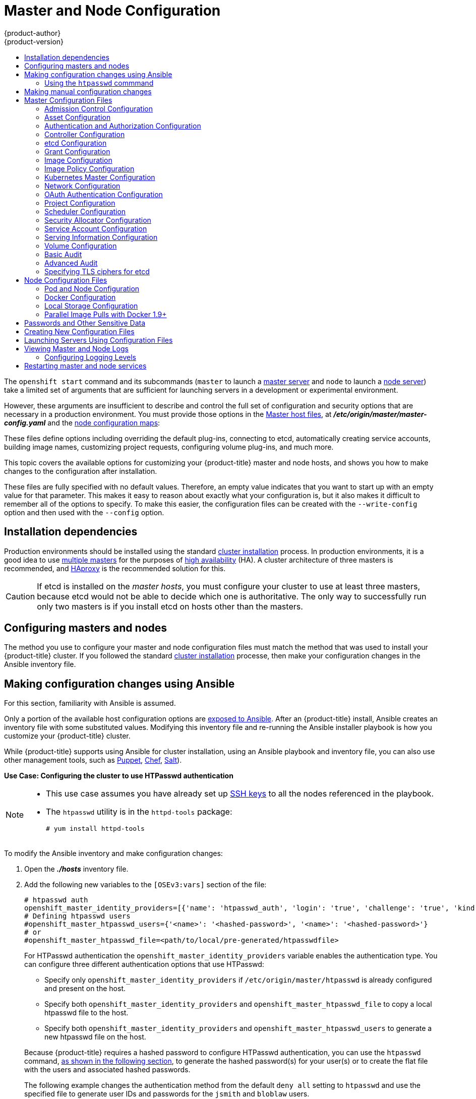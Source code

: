 [[install-config-master-node-configuration]]
= Master and Node Configuration
{product-author}
{product-version}
:data-uri:
:icons:
:experimental:
:toc: macro
:toc-title:

toc::[]

The `openshift start` command and its subcommands (`master` to launch a
xref:../architecture/infrastructure_components/kubernetes_infrastructure.adoc#master[master
server] and `node` to launch a
xref:../architecture/infrastructure_components/kubernetes_infrastructure.adoc#node[node
server]) take a limited set of arguments that are sufficient for launching
servers in a development or experimental environment.

However, these arguments are insufficient to describe and control the full set
of configuration and security options that are necessary in a production
environment. You must provide those options in the xref:../architecture/infrastructure_components/kubernetes_infrastructure.adoc#master[Master
host files], at *_/etc/origin/master/master-config.yaml_*
and the xref:../admin_guide/manage_nodes.adoc#modifying-nodes[node configuration maps]:

These files define options including overriding the default plug-ins, connecting
to etcd, automatically creating service accounts, building image names,
customizing project requests, configuring volume plug-ins, and much more.

This topic covers the available options for customizing your {product-title}
master and node hosts, and shows you how to make changes to the configuration
after installation.

These files are fully specified with no default values. Therefore, an empty
value indicates that you want to start up with an empty value for that
parameter. This makes it easy to reason about exactly what your configuration
is, but it also makes it difficult to remember all of the options to specify. To
make this easier, the configuration files can be created with the
`--write-config` option and then used with the `--config` option.

[[master-node-config-prereq]]
== Installation dependencies

Production environments should be installed using the standard xref:../install/index.adoc#install-planning[cluster installation]
process. In production environments, it is a good idea to use
xref:../install/example_inventories.adoc#multiple-masters[multiple masters] for the purposes of
xref:../admin_guide/high_availability.adoc#admin-guide-high-availability[high availability] (HA).
A cluster architecture of three masters is recommended, and
xref:../architecture/infrastructure_components/kubernetes_infrastructure.adoc#master[HAproxy] is the recommended solution for this.

[CAUTION]
====
If etcd is installed on the _master hosts_, you must configure your cluster to
use at least three masters, because etcd would not be able to decide which one
is authoritative. The only way to successfully run only two masters is if you
install etcd on hosts other than the masters.
====

[[master-node-config-masters-nodes]]
== Configuring masters and nodes

The method you use to configure your master and node configuration files must
match the method that was used to install your {product-title} cluster. If you
followed the standard xref:../install/index.adoc#install-planning[cluster
installation] processe, then make your configuration changes in the Ansible
inventory file.

ifdef::openshift-origin[]
If you followed the
link:https://docs.okd.io/latest/getting_started/administrators.html[Manual installation] method, then make your changes
xref:../install_config/master_node_configuration.adoc#master-node-config-manual[manually
in the configuration files] themselves.

[NOTE]
====
To modify a node in your cluster, update the xref:../admin_guide/manage_nodes.adoc#modifying-nodes[node configuration maps] as needed.
Do not manually edit the `node-config.yaml` file.
====

endif::openshift-origin[]


[[master-node-config-ansible]]
== Making configuration changes using Ansible

For this section, familiarity with Ansible is assumed.

Only a portion of the available host configuration options are
https://github.com/openshift/openshift-ansible/blob/master/inventory/hosts.example[exposed to Ansible].
After an {product-title} install, Ansible creates an
inventory file with some substituted values. Modifying this inventory file and re-running the Ansible installer playbook is how you customize your {product-title} cluster.

While {product-title} supports using Ansible for cluster installation, using an Ansible playbook and inventory file, you can also use other management tools, such as
https://puppet.com/[Puppet], https://www.chef.io/[Chef],
http://saltstack.com/[Salt]).

[[config-htpasswd]]
*Use Case: Configuring the cluster to use HTPasswd authentication*

[NOTE]
====
* This use case assumes you have already set up
xref:../install/host_preparation.adoc#ensuring-host-access[SSH keys] to all the nodes referenced in the playbook.

* The `htpasswd` utility is in the `httpd-tools` package:
+
----
# yum install httpd-tools
----
====

To modify the Ansible inventory and make configuration changes:

. Open the *_./hosts_* inventory file.

. Add the following new variables to the `[OSEv3:vars]` section of the file:
+
----
# htpasswd auth
openshift_master_identity_providers=[{'name': 'htpasswd_auth', 'login': 'true', 'challenge': 'true', 'kind': 'HTPasswdPasswordIdentityProvider'}]
# Defining htpasswd users
#openshift_master_htpasswd_users={'<name>': '<hashed-password>', '<name>': '<hashed-password>'}
# or
#openshift_master_htpasswd_file=<path/to/local/pre-generated/htpasswdfile>
----
+
--
For HTPasswd authentication the `openshift_master_identity_providers` variable
enables the authentication type.
You can configure three different authentication options that use HTPasswd:

* Specify only `openshift_master_identity_providers` if `/etc/origin/master/htpasswd` is already configured and present on the host.
* Specify both `openshift_master_identity_providers` and `openshift_master_htpasswd_file` to copy a local htpasswd file to the host.
* Specify both `openshift_master_identity_providers` and `openshift_master_htpasswd_users` to generate a new htpasswd file on the host.
--
+
Because {product-title} requires a hashed password to configure HTPasswd authentication, you can use the `htpasswd` command, xref:htpasswd[as shown in the following section], to generate the hashed password(s) for your user(s) or to create the flat file with the users and associated hashed passwords.
+
The following example changes the authentication method from the default `deny all` setting to `htpasswd` and use the specified file to generate user IDs and passwords for the `jsmith` and `bloblaw` users.
+
----
# htpasswd auth
openshift_master_identity_providers=[{'name': 'htpasswd_auth', 'login': 'true', 'challenge': 'true', 'kind': 'HTPasswdPasswordIdentityProvider'}]
# Defining htpasswd users
openshift_master_htpasswd_users={'jsmith': '$apr1$wIwXkFLI$bAygtKGmPOqaJftB', 'bloblaw': '7IRJ$2ODmeLoxf4I6sUEKfiA$2aDJqLJe'}
# or
#openshift_master_htpasswd_file=<path/to/local/pre-generated/htpasswdfile>
----

. Re-run the ansible playbook for these modifications to take effect:
+
----
$ ansible-playbook -b -i ./hosts ~/src/openshift-ansible/playbooks/deploy_cluster.yml
----
+
The playbook updates the configuration, and restarts the {product-title} master service to apply the changes.

You have now modified the master and node configuration files using Ansible, but this is just a simple use case. From here you can see which
xref:../install_config/master_node_configuration.adoc#master-configuration-files[master] and
xref:../install_config/master_node_configuration.adoc#node-configuration-files[node configuration] options are
https://github.com/openshift/openshift-ansible/blob/master/inventory/hosts.example[exposed to Ansible] and customize your own Ansible inventory.

[[htpasswd]]
=== Using the `htpasswd` commmand

To configure the {product-title} cluster to use HTPasswd authentication, you need at least one user with a hashed password to include in the xref:config-htpasswd[inventory file].

You can:

* xref:htpasswd-user[Generate the username and password] to add directly to the *_./hosts_* inventory file.
* xref:htpasswd-file[Create a flat file] to pass the credentials to the *_./hosts_* inventory file.


[[htpasswd-user]]
To create a user and hashed password:

. Run the following command to add the specified user:
+
----
$ htpasswd -n <user_name>
----
+
[NOTE]
====
You can include the `-b` option to supply the password on the command line:

----
$ htpasswd -nb <user_name> <password>
----
====

. Enter and confirm a clear-text password for the user.
+
For example:
+
----
$ htpasswd -n myuser
New password:
Re-type new password:
myuser:$apr1$vdW.cI3j$WSKIOzUPs6Q
----
+
The command generates a hashed version of the password.

You can then use the hashed password when configuring xref:config-htpasswd[HTPasswd authentication]. The hashed password is the string after the `:`. In the above example,you would enter:

----
openshift_master_htpasswd_users={'myuser': '$apr1$wIwXkFLI$bAygtISk2eKGmqaJftB'}
----

[[htpasswd-file]]
To create a flat file with a user name and hashed password:

. Execute the following command:
+
----
$ htpasswd -c </path/to/users.htpasswd> <user_name>
----
+
[NOTE]
====
You can include the `-b` option to supply the password on the command line:

----
$ htpasswd -c -b <user_name> <password>
----
====

. Enter and confirm a clear-text password for the user.
+
For example:
+
----
htpasswd -c users.htpasswd user1
New password:
Re-type new password:
Adding password for user user1
----
+
The command generates a file that includes the user name and a hashed version of the user's password.

You can then use the password file when configuring xref:config-htpasswd[HTPasswd authentication].

[NOTE]
====
For more information on the `htpasswd` command, see xref:../install_config/configuring_authentication.adoc#HTPasswdPasswordIdentityProvider[HTPasswd Identity Provider].
====

[[master-node-config-manual]]
== Making manual configuration changes

*Use Case: Configure the cluster to use HTPasswd authentication*

To manually modify a configuration file:

. Open the configuration file you want to modify, which in this case is the *_/etc/origin/master/master-config.yaml_* file:
+
. Add the following new variables to the `*identityProviders*` stanza of the file:
+
----
oauthConfig:
  ...
  identityProviders:
  - name: my_htpasswd_provider
    challenge: true
    login: true
    mappingMethod: claim
    provider:
      apiVersion: v1
      kind: HTPasswdPasswordIdentityProvider
      file: /path/to/users.htpasswd
----
. Save your changes and close the file.
. Restart the master for the changes to take effect:
+
----
# master-restart api
# master-restart controllers
----

You have now manually modified the master and node configuration files,
but this is just a simple use case.
From here you can see all the
xref:../install_config/master_node_configuration.adoc#master-configuration-files[master] and
xref:../install_config/master_node_configuration.adoc#node-configuration-files[node configuration] options, and further customize your own cluster by making further modifications.

[NOTE]
====
To modify a node in your cluster, update the xref:../admin_guide/manage_nodes.adoc#modifying-nodes[node configuration maps] as needed.
Do not manually edit the `node-config.yaml` file.
====

[[master-configuration-files]]
== Master Configuration Files
This section reviews parameters mentioned in the *_master-config.yaml_* file.

You can xref:creating-new-configuration-files[create a new master configuration
file] to see the valid options for your installed version of {product-title}.

[IMPORTANT]
====
Whenever you modify the *_master-config.yaml_* file, you must restart the master
for the changes to take effect. See xref:master-node-config-restart-services[Restarting {product-title} services].
====

[[master-config-admission-control-config]]
=== Admission Control Configuration

.Admission Control Configuration Parameters
[cols="3a,6a",options="header"]
|===

| Parameter Name | Description

|`*AdmissionConfig*`
|Contains the xref:../architecture/additional_concepts/admission_controllers.adoc#architecture-additional-concepts-admission-controllers[admission control plug-in] configuration. {product-title} has a configurable list of admission controller plug-ins that are triggered whenever API objects are created or modified. This option allows you to override the default list of plug-ins; for example, disabling some plug-ins, adding others, changing the ordering, and specifying configuration. Both the list of plug-ins and their configuration can be controlled from Ansible.

|`*APIServerArguments*`
|Key-value pairs that will be passed directly to the Kube API server that match
the API servers' command line arguments. These are not migrated, but if you
reference a value that does not exist the server will not start. These values
may override other settings in `*KubernetesMasterConfig*`, which may cause
invalid configurations. Use `APIServerArguments` with the `event-ttl` value to store events in etcd. The default is `2h`, but it can be set to less to prevent memory growth:

----
apiServerArguments:
  event-ttl:
  - "15m"
----

|`*ControllerArguments*`
|Key-value pairs that will be passed directly to the Kube controller manager
that match the controller manager's command line arguments. These are not
migrated, but if you reference a value that does not exist the server will not
start. These values may override other settings in `*KubernetesMasterConfig*`,
which may cause invalid configurations.

|`*DefaultAdmissionConfig*`
|Used to enable or disable various admission plug-ins. When this type is present
as the *configuration* object under `*pluginConfig*` and if the admission
plug-in supports it, this will cause an *off by default* admission plug-in to be
enabled.

|`*PluginConfig*`
|Allows specifying a configuration file per admission control plug-in.

|`*PluginOrderOverride*`
|A list of admission control plug-in names that will be installed on the master.
Order is significant. If empty, a default list of plug-ins is used.

|`*SchedulerArguments*`
|Key-value pairs that will be passed directly to the Kube scheduler that match
the scheduler's command line arguments. These are not migrated, but if you
reference a value that does not exist the server will not start. These values
may override other settings in `*KubernetesMasterConfig*`, which may cause
invalid configurations.

|===


[[master-config-asset-config]]
=== Asset Configuration

.Asset Configuration Parameters
[cols="3a,6a",options="header"]
|===

| Parameter Name | Description

|`*AssetConfig*`
|If present, then the asset server starts based on the defined parameters. For example:
----
assetConfig:
  logoutURL: ""
  masterPublicURL: https://master.ose32.example.com:8443
  publicURL: https://master.ose32.example.com:8443/console/
  servingInfo:
    bindAddress: 0.0.0.0:8443
    bindNetwork: tcp4
    certFile: master.server.crt
    clientCA: ""
    keyFile: master.server.key
    maxRequestsInFlight: 0
    requestTimeoutSeconds: 0
----

|`*corsAllowedOrigins*`
|To access the API server from a web application using a different host name, you
must whitelist that host name by specifying `corsAllowedOrigins` in the
configuration field or by specifying the `--cors-allowed-origins` option on
`openshift start`. No pinning or escaping is done to the value. See
xref:../architecture/infrastructure_components/web_console.adoc#corsAllowedOrigins[Web
Console] for example usage.

|`*DisabledFeatures*`
|A list of features that should not be started. You will likely want to set this
as *null*. It is very unlikely that anyone will want to manually disable
features and that is not encouraged.

|`*Extensions*`
|Files to serve from the asset server file system under a subcontext.

|`*ExtensionDevelopment*`
|When  set to *true*, tells the asset server to reload extension scripts and
stylesheets for every request rather than only at startup. It lets you develop
extensions without having to restart the server for every change.

|`*ExtensionProperties*`
|Key- (string) and value- (string) pairs that will be injected into the console under
the global variable `*OPENSHIFT_EXTENSION_PROPERTIES*`.

|`*ExtensionScripts*`
|File paths on the asset server files to load as scripts when the web console loads.

|`*ExtensionStylesheets*`
|File paths on the asset server files to load as style sheets when the web console loads.

|`*LoggingPublicURL*`
|The public endpoint for logging (optional).

|`*LogoutURL*`
|An optional, absolute URL to redirect web browsers to after logging out of the
web console. If not specified, the built-in logout page is shown.

|`*MasterPublicURL*`
|How the web console can access the {product-title} server.

|`*MetricsPublicURL*`
|The public endpoint for metrics (optional).

|`*PublicURL*`
|URL of the asset server.

|===

[[master-config-authentication-authorization-config]]
=== Authentication and Authorization Configuration

.Authentication and Authorization Parameters
[cols="3a,6a",options="header"]
|===

| Parameter Name | Description

|`*authConfig*`
|Holds authentication and authorization configuration options.

|`*AuthenticationCacheSize*`
|Indicates how many authentication results should be cached. If 0, the default
cache size is used.

|`*AuthorizationCacheTTL*`
|Indicates how long an authorization result should be cached. It takes a valid
time duration string (e.g. "5m"). If empty, you get the default timeout. If zero
(e.g. "0m"), caching is disabled.

|===

[[master-config-controller-config]]
=== Controller Configuration

.Controller Configuration Parameters
[cols="3a,6a",options="header"]
|===

| Parameter Name | Description

|`*Controllers*`
|List of the controllers that should be started. If set to *none*, no
controllers will start automatically. The default value is * which will start
all controllers. When using *, you may exclude controllers by prepending a `-`
in front of their name. No other values are recognized at this time.

|`*ControllerLeaseTTL*`
|Enables controller election, instructing the master to attempt to acquire a
lease before controllers start and renewing it within a number of seconds
defined by this value. Setting this value non-negative forces
`*pauseControllers=true*`. This value defaults off (0, or omitted) and controller
election can be disabled with -1.

|`*PauseControllers*`
|Instructs the master to not automatically start controllers, but instead to
wait until a notification to the server is received before launching them.

|===


[[master-config-etcd]]
=== etcd Configuration

.etcd Configuration Parameters
[cols="3a,6a",options="header"]
|===

| Parameter Name | Description

|`*Address*`
|The advertised host:port for client connections to etcd.

|`*etcdClientInfo*`
|Contains information about how to connect to etcd. Specifies if etcd is run as embedded or non-embedded, and the hosts. The rest of the configuration is handled by the Ansible inventory. For example:
----
etcdClientInfo:
  ca: ca.crt
  certFile: master.etcd-client.crt
  keyFile: master.etcd-client.key
  urls:
  - https://m1.aos.example.com:4001
----

|`*etcdConfig*`
|If present, then etcd starts based on the defined parameters. For example:
----
etcdConfig:
  address: master.ose32.example.com:4001
  peerAddress: master.ose32.example.com:7001
  peerServingInfo:
    bindAddress: 0.0.0.0:7001
    certFile: etcd.server.crt
    clientCA: ca.crt
    keyFile: etcd.server.key
  servingInfo:
    bindAddress: 0.0.0.0:4001
    certFile: etcd.server.crt
    clientCA: ca.crt
    keyFile: etcd.server.key
  storageDirectory: /var/lib/origin/openshift.local.etcd
----

|`*etcdStorageConfig*`
|Contains information about how API resources are stored in etcd. These values
are only relevant when etcd is the backing store for the cluster.

|`*KubernetesStoragePrefix*`
|The path within etcd that the Kubernetes resources will be rooted under. This
value, if changed, will mean existing objects in *_etcd_* will no longer be
located. The default value is *kubernetes.io*.

|`*KubernetesStorageVersion*`
|The API version that Kubernetes resources in *_etcd_* should be serialized to.
This value should *not* be advanced until all clients in the cluster that read
from etcd have code that allows them to read the new version.

|`*OpenShiftStoragePrefix*`
|The path within etcd that the {product-title} resources will be rooted under.
This value, if changed, will mean existing objects in etcd will no longer be
located. The default value is *openshift.io*.

|`*OpenShiftStorageVersion*`
|API version that OS resources in *_etcd_* should be serialized to. This value
should *not* be advanced until all clients in the cluster that read from
*_etcd_* have code that allows them to read the new version.

|`*PeerAddress*`
|The advertised host:port for peer connections to *_etcd_*.

|`*PeerServingInfo*`
|Describes how to start serving the *_etcd_* peer.

|`*ServingInfo*`
|Describes how to start serving. For example:
----
servingInfo:
  bindAddress: 0.0.0.0:8443
  bindNetwork: tcp4
  certFile: master.server.crt
  clientCA: ca.crt
  keyFile: master.server.key
  maxRequestsInFlight: 500
  requestTimeoutSeconds: 3600
----

|`*StorageDir*`
|The path to the *_etcd_* storage directory.

|===


[[master-node-config-grant-config]]
=== Grant Configuration

.Grant Configuration Parameters
[cols="3a,6a",options="header"]
|===

| Parameter Name | Description

|`*GrantConfig*`
|Describes how to handle grants.

|`*GrantHandlerAuto*`
|Auto-approves client authorization grant requests.

|`*GrantHandlerDeny*`
|Auto-denies client authorization grant requests.

|`*GrantHandlerPrompt*`
|Prompts the user to approve new client authorization grant requests.

|`*Method*`
a|Determines the default strategy to use when an OAuth client requests a
grant.This method will be used only if the specific OAuth client does not
provide a strategy of their own. Valid grant handling methods are:

- auto: always approves grant requests, useful for trusted clients
- prompt: prompts the end user for approval of grant requests, useful for third-party clients
- deny: always denies grant requests, useful for black-listed clients

|===

[[master-config-image-config]]
=== Image Configuration

.Image Configuration Parameters
[cols="3a,6a",options="header"]
|===

| Parameter Name | Description

|`*Format*`
|The format of the name to be built for the system component.

|`*Latest*`
|Determines if the latest tag will be pulled from the registry.

|===

[[master-config-image-policy-config]]
=== Image Policy Configuration

.Image Policy Configuration Parameters
[cols="3a,6a",options="header"]
|===

| Parameter Name | Description

|`*DisableScheduledImport*`
|Allows scheduled background import of images to be disabled.

|`*MaxImagesBulkImportedPerRepository*`
|Controls the number of images that are imported when a user does a bulk import
of a Docker repository. This number defaults to 5 to prevent users from
importing large numbers of images accidentally. Set *-1* for no limit.

|`*MaxScheduledImageImportsPerMinute*`
|The maximum number of scheduled image streams that will be imported in the
background per minute. The default value is 60.

|`*ScheduledImageImportMinimumIntervalSeconds*`
|The minimum number of seconds that can elapse between when image streams
scheduled for background import are checked against the upstream repository. The
default value is 15 minutes.

|`*AllowedRegistriesForImport*`
|Limits the docker registries that normal users may import
images from. Set this list to the registries that you trust to contain valid Docker
images and that you want applications to be able to import from. Users with
permission to create Images or ImageStreamMappings via the API are not affected by
this policy - typically only administrators or system integrations will have those
permissions.

|`*AdditionalTrustedCA*`
|Specified a filepath to a PEM-encoded file listing additional certificate authorities
that should be trusted during imagestream import.  This file needs to be accessible
to the API server process.  Depending how your cluster is installed, this may require
mounting the file into the API server pod.

|`*InternalRegistryHostname*`
|Sets the hostname for the default internal image
registry. The value must be in `*hostname[:port]*` format.
For backward compatibility, users can still use `*OPENSHIFT_DEFAULT_REGISTRY*`
environment variable but this setting overrides the environment variable.  When
this is set, the internal registry must have its hostname set as well.
See xref:../install_config/registry/extended_registry_configuration.adoc#setting-the-registry-hostname[setting the registry hostname] for more details.

|`*ExternalRegistryHostname*`
|ExternalRegistryHostname sets the hostname for the default external image
registry. The external hostname should be set only when the image registry
is exposed externally. The value is used in `*publicDockerImageRepository*`
field in ImageStreams. The value must be in `*hostname[:port]*` format.

|===

[[master-node-config-kubernetes-master-config]]
=== Kubernetes Master Configuration

.Kubernetes Master Configuration Parameters
[cols="3a,6a",options="header"]
|===

| Parameter Name | Description

|`*APILevels*`
|A list of API levels that should be enabled on startup, v1 as examples.

|`*DisabledAPIGroupVersions*`
|A map of groups to the versions (or `*`) that should be disabled.

|`*KubeletClientInfo*`
|Contains information about how to connect to kubelets.

|`*KubernetesMasterConfig*`
|Contains information about how to connect to kubelet's KubernetesMasterConfig. If present, then start the kubernetes master with this process.

|`*MasterCount*`
|The number of expected masters that should be running. This value defaults to 1
and may be set to a positive integer, or if set to -1, indicates this is part of
a cluster.

|`*MasterIP*`
|The public IP address of Kubernetes resources. If empty, the first result from
`*net.InterfaceAddrs*` will be used.

|`*MasterKubeConfig*`
|File name for the *_.kubeconfig_* file that describes how to connect this node to the master.

|`*ServicesNodePortRange*`
|The range to use for assigning service public ports on a host. Default 30000-32767.

|`*ServicesSubnet*`
|The subnet to use for assigning service IPs.

|`*StaticNodeNames*`
|The list of nodes that are statically known.

|===

[[master-node-config-network-config]]
=== Network Configuration

Choose the CIDRs in the following parameters carefully, because the IPv4 address
space is shared by all users of the nodes. {product-title} reserves CIDRs from
the IPv4 address space for its own use, and reserves CIDRs from the IPv4
address space for addresses that are shared between the external user and the
cluster.

.Network Configuration Parameters
[cols="3a,6a",options="header"]
|===

| Parameter Name | Description

|`*ClusterNetworkCIDR*`
|The CIDR string to specify the global overlay network's L3 space. This is
reserved for the internal use of the cluster networking.

|`*externalIPNetworkCIDRs*`
|Controls what values are acceptable for the service external IP field. If
empty, no `*externalIP*` may be set. It may contain a list of CIDRs which are
checked for access. If a CIDR is prefixed with *!*, IPs in that CIDR will be
rejected. Rejections will be applied first, then the IP checked against one of
the allowed CIDRs. You must ensure this range does not overlap with your nodes,
pods, or service CIDRs for security reasons.

|`*HostSubnetLength*`
|The number of bits to allocate to each host's subnet. For example, 8 would mean a
/24 network on the host.

|`*ingressIPNetworkCIDR*`
|Controls the range to assign ingress IPs from for services of type
*LoadBalancer* on bare metal. It may contain a single CIDR that it will be
allocated from. By default `172.46.0.0/16` is configured. For security reasons,
you should ensure that this range does not overlap with the CIDRs reserved for
external IPs, nodes, pods, or services.

|`*HostSubnetLength*`
|The number of bits to allocate to each host's subnet. For example, 8 would mean a
/24 network on the host.

|`*NetworkConfig*`
|To be passed to the compiled-in-network plug-in. Many of the options here can be controlled in the Ansible inventory.

- `*NetworkPluginName*` (string)
- `*ClusterNetworkCIDR*` (string)
- `*HostSubnetLength*` (unsigned integer)
- `*ServiceNetworkCIDR*` (string)
- `*externalIPNetworkCIDRs*` (string array): Controls which values are acceptable for the service external IP field. If empty, no external IP may be set. It can contain a list of CIDRs which are checked for access. If a CIDR is prefixed with `!`, then IPs in that CIDR are rejected. Rejections are applied first, then the IP is checked against one of the allowed CIDRs. For security purposes, you should ensure this range does not overlap with your nodes, pods, or service CIDRs.

For Example:
----
networkConfig:
  clusterNetworks
  - cidr: 10.3.0.0/16
    hostSubnetLength: 8
  networkPluginName: example/openshift-ovs-subnet
# serviceNetworkCIDR must match kubernetesMasterConfig.servicesSubnet
  serviceNetworkCIDR: 179.29.0.0/16
----

|`*NetworkPluginName*`
|The name of the network plug-in to use.

|`*ServiceNetwork*`
|The CIDR string to specify the service networks.

|===

[[master-config-oath-authentication-config]]
=== OAuth Authentication Configuration

.OAuth Configuration Parameters
[cols="3a,6a",options="header"]
|===

| Parameter Name | Description

|`*AlwaysShowProviderSelection*`
|Forces the provider selection page to render even when there is only a single provider.

|`*AssetPublicURL*`
|Used for building valid client redirect URLs for external access.

|`*Error*`
|A path to a file containing a go template used to render error pages during the
authentication or grant flow If unspecified, the default error page is used.

|`*IdentityProviders*`
|Ordered list of ways for a user to identify themselves.

|`*Login*`
|A path to a file containing a go template used to render the login page. If
 unspecified, the default login page is used.

|`*MasterCA*`
|CA for verifying the TLS connection back to the `*MasterURL*`.

|`*MasterPublicURL*`
|Used for building valid client redirect URLs for external access.

|`*MasterURL*`
|Used for making server-to-server calls to exchange authorization codes for
access tokens.

|`*OAuthConfig*`
|If present, then the /oauth endpoint starts based on the defined parameters. For example:
----
oauthConfig:
  assetPublicURL: https://master.ose32.example.com:8443/console/
  grantConfig:
    method: auto
  identityProviders:
  - challenge: true
    login: true
    mappingMethod: claim
    name: htpasswd_all
    provider:
      apiVersion: v1
      kind: HTPasswdPasswordIdentityProvider
      file: /etc/origin/openshift-passwd
  masterCA: ca.crt
  masterPublicURL: https://master.ose32.example.com:8443
  masterURL: https://master.ose32.example.com:8443
  sessionConfig:
    sessionMaxAgeSeconds: 3600
    sessionName: ssn
    sessionSecretsFile: /etc/origin/master/session-secrets.yaml
  tokenConfig:
    accessTokenMaxAgeSeconds: 86400
    authorizeTokenMaxAgeSeconds: 500
----

|`*OAuthTemplates*`
|Allows for customization of pages like the login page.

|`*ProviderSelection*`
|A path to a file containing a go template used to render the provider selection
page. If unspecified, the default provider selection page is used.

|`*SessionConfig*`
|Holds information about configuring sessions.

|`*Templates*`
|Allows you to customize pages like the login page.

|`*TokenConfig*`
|Contains options for authorization and access tokens.

|===

[[master-node-config-project-config]]
=== Project Configuration

.Project Configuration Parameters
[cols="3a,6a",options="header"]
|===

| Parameter Name | Description

|`*DefaultNodeSelector*`
|Holds default project node label selector.

|`*ProjectConfig*`
|Holds information about project creation and defaults:

- `*DefaultNodeSelector*` (string): Holds the default project node label selector.
- `*ProjectRequestMessage*` (string): The string presented to a user if they are unable to request a project via the projectrequest API endpoint.
- `*ProjectRequestTemplate*` (string): The template to use for creating projects in response to projectrequest. It is in the format `<namespace>/<template>`. It is optional, and if it is not specified, a default template is used.
- `*SecurityAllocator*`: Controls the automatic allocation of UIDs and MCS labels to a project. If nil, allocation is disabled:
  * `*mcsAllocatorRange*` (string): Defines the range of MCS categories that will be assigned to namespaces. The format is `<prefix>/<numberOfLabels>[,<maxCategory>]`. The default is `s0/2` and will allocate from c0 -> c1023, which means a total of 535k labels are available. If this value is changed after startup, new projects may receive labels that are already allocated to other projects. The prefix may be any valid SELinux set of terms (including user, role, and type). However, leaving the prefix at its default allows the server to set them automatically. For example, `s0:/2` would allocate labels from s0:c0,c0 to s0:c511,c511 whereas `s0:/2,512` would allocate labels from s0:c0,c0,c0 to s0:c511,c511,511.
  * `*mcsLabelsPerProject*` (integer): Defines the number of labels to reserve per project. The default is `5` to match the default UID and MCS ranges.
  * `*uidAllocatorRange*` (string): Defines the total set of Unix user IDs (UIDs) automatically allocated to projects, and the size of the block each namespace gets. For example, `1000-1999/10` would allocate ten UIDs per namespace, and would be able to allocate up to 100 blocks before running out of space. The default is to allocate from 1 billion to 2 billion in 10k blocks, which is the expected size of ranges for container images when user namespaces are started.

|`*ProjectRequestMessage*`
|The string presented to a user if they are unable to request a project via the
project request API endpoint.

|`*ProjectRequestTemplate*`
|The template to use for creating projects in response to *projectrequest*. It
is in the format namespace/template and it is optional. If it is not specified,
a default template is used.

|===

[[master-node-config-scheduler-config]]
=== Scheduler Configuration

.Scheduler Configuration Parameters
[cols="3a,6a",options="header"]
|===

| Parameter Name | Description

|`*SchedulerConfigFile*`
|Points to a file that describes how to set up the scheduler. If empty, you get
the default scheduling rules

|===

=== Security Allocator Configuration

.Security Allocator Parameters
[cols="3a,6a",options="header"]
|===

| Parameter Name | Description

|`*MCSAllocatorRange*`
|Defines the range of MCS categories that will be assigned to namespaces. The
format is `<prefix>/<numberOfLabels>[,<maxCategory>]`. The default is *s0/2* and
will allocate from c0 to c1023, which means a total of 535k labels are available
(1024 choose 2 ~ 535k). If this value is changed after startup, new projects may
receive labels that are already allocated to other projects. Prefix may be any
valid SELinux set of terms (including user, role, and type), although leaving
them as the default will allow the server to set them automatically.

|`*SecurityAllocator*`
|Controls the automatic allocation of UIDs and MCS labels to a project. If nil,
allocation is disabled.

|`*UIDAllocatorRange*`
|Defines the total set of Unix user IDs (UIDs) that will be allocated to
projects automatically, and the size of the block each namespace gets. For
example, 1000-1999/10 will allocate ten UIDs per namespace, and will be able to
allocate up to 100 blocks before running out of space. The default is to
allocate from 1 billion to 2 billion in 10k blocks (which is the expected size
of the ranges container images will use once user namespaces are started).

|===


[[master-config-service-account-config]]
=== Service Account Configuration

.Service Account Configuration Parameters
[cols="3a,6a",options="header"]
|===

| Parameter Name | Description

|`*LimitSecretReferences*`
|Controls whether or not to allow a service account to reference any secret in a
namespace without explicitly referencing them.

|`*ManagedNames*`
|A list of service account names that will be auto-created in every namespace.
If no names are specified, the `*ServiceAccountsController*` will not be
started.

|`*MasterCA*`
|The CA for verifying the TLS connection back to the master. The service account
controller will automatically inject the contents of this file into pods so they
can verify connections to the master.

|`*PrivateKeyFile*`
|A file containing a PEM-encoded private RSA key, used to sign service account
tokens. If no private key is specified, the service account `*TokensController*`
will not be started.

|`*PublicKeyFiles*`
|A list of files, each containing a PEM-encoded public RSA key. If any file
contains a private key, the public portion of the key is used. The list of
public keys is used to verify presented service account tokens. Each key is
tried in order until the list is exhausted or verification succeeds. If no keys
are specified, no service account authentication will be available.

|`*ServiceAccountConfig*`
|Holds options related to service accounts:

- `*LimitSecretReferences*` (boolean): Controls whether or not to allow a service account to reference any secret in a namespace without explicitly referencing them.
- `*ManagedNames*` (string): A list of service account names that will be auto-created in every namespace. If no names are specified, then the `*ServiceAccountsController*` will not be started.
- `*MasterCA*` (string): The certificate authority for verifying the TLS connection back to the master. The service account controller will automatically inject the contents of this file into pods so that they can verify connections to the master.
- `*PrivateKeyFile*` (string): Contains a PEM-encoded private RSA key, used to sign service account tokens. If no private key is specified, then the service account `*TokensController*` will not be started.
- `*PublicKeyFiles*` (string): A list of files, each containing a PEM-encoded public RSA key. If any file contains a private key, then {product-title} uses the public portion of the key. The list of public keys is used to verify service account tokens; each key is tried in order until either the list is exhausted or verification succeeds. If no keys are specified, then service account authentication will not be available.

|===

[[master-config-serving-information-config]]
=== Serving Information Configuration

.Serving Information Configuration Parameters
[cols="3a,6a",options="header"]
|===

| Parameter Name | Description

|`*AllowRecursiveQueries*`
|Allows the DNS server on the master to answer queries recursively. Note that
open resolvers can be used for DNS amplification attacks and the master DNS
should not be made accessible to public networks.

|`*BindAddress*`
|The *ip:port* to serve on.

|`*BindNetwork*`
|Controls limits and behavior for importing images.

|`*CertFile*`
|A file containing a PEM-encoded certificate.

|`*CertInfo*`
|TLS cert information for serving secure traffic.

|`*ClientCA*`
|The certificate bundle for all the signers that you recognize for incoming
client certificates.

|`*dnsConfig*`
|If present, then start the DNS server based on the defined parameters. For example:
----
dnsConfig:
  bindAddress: 0.0.0.0:8053
  bindNetwork: tcp4
----

|`*DNSDomain*`
|Holds the domain suffix.

|`*DNSIP*`
|Holds the IP.

|`*KeyFile*`
|A file containing a PEM-encoded private key for the certificate specified by
`*CertFile*`.

|`*MasterClientConnectionOverrides*`
|Provides overrides to the client connection used to connect to the master.

|`*MaxRequestsInFlight*`
|The number of concurrent requests allowed to the server. If zero, no limit.

|`*NamedCertificates*`
|A list of certificates to use to secure requests to specific host names.

|`*RequestTimeoutSecond*`
|The number of seconds before requests are timed out. The default is 60 minutes.
If -1, there is no limit on requests.

|`*ServingInfo*`
|The HTTP serving information for the assets.

|===

[[master-node-config-volume-config]]
=== Volume Configuration

.Volume Configuration Parameters
[cols="3a,6a",options="header"]
|===

| Parameter Name | Description

|`*DynamicProvisioningEnabled*`
|A boolean to enable or disable dynamic provisioning. Default is *true*.

|*FSGroup*
|Enables xref:node-config-volume-config[local storage quotas] on each node for each FSGroup.
At present this is only implemented for emptyDir volumes, and if the underlying
`*volumeDirectory*` is on an XFS filesystem.

|`*MasterVolumeConfig*`
|Contains options for configuring volume plug-ins in the master node.

|`*NodeVolumeConfig*`
|Contains options for configuring volumes on the node.

|`*VolumeConfig*`
|Contains options for configuring volume plug-ins in the node:

- `*DynamicProvisioningEnabled*` (boolean): Default value is `true`, and toggles dynamic provisioning off when `false`.

|`*VolumeDirectory*`
|The directory that volumes are stored under.

|===

[[master-node-config-audit-config]]
=== Basic Audit

Audit provides a security-relevant chronological set of records documenting the
sequence of activities that have affected system by individual users,
administrators, or other components of the system.

Audit works at the API server level, logging all requests coming to the server.
Each audit log contains two entries:

. The request line containing:
.. A Unique ID allowing to match the response line (see #2)
.. The source IP of the request
.. The HTTP method being invoked
.. The original user invoking the operation
.. The impersonated user for the operation (`self` meaning himself)
.. The impersonated group for the operation (`lookup` meaning user's group)
.. The namespace of the request or <none>
.. The URI as requested

. The response line containing:
.. The unique ID from #1
.. The response code

Example output for user *admin* asking for a list of pods:

----
AUDIT: id="5c3b8227-4af9-4322-8a71-542231c3887b" ip="127.0.0.1" method="GET" user="admin" as="<self>" asgroups="<lookup>" namespace="default" uri="/api/v1/namespaces/default/pods"
AUDIT: id="5c3b8227-4af9-4322-8a71-542231c3887b" response="200"
----

The `openshift_master_audit_config` variable enables API service auditing. It
takes an array of the following options:

.Audit Configuration Parameters
[cols="3a,6a",options="header"]
|===

| Parameter Name | Description

|`enabled`
|A boolean to enable or disable audit logs. Default is `false`.

|`auditFilePath`
|File path where the requests should be logged to. If not set, logs are printed
to master logs.

|`maximumFileRetentionDays`
|Specifies maximum number of days to retain old audit log files based on the time
stamp encoded in their filename.

|`maximumRetainedFiles`
|Specifies the maximum number of old audit log files to retain.

|`maximumFileSizeMegabytes`
|Specifies maximum size in megabytes of the log file before it gets rotated.
Defaults to 100MB.
|===

[IMPORTANT]
====
Because the {product-name} master API now runs as static pod, you must define
the `auditFilePath` location in the *_/var/lib/origin_*, *_/var/log/origin_*,
or *_/etc/origin/master/_* file.
====

.Example Audit Configuration
----
auditConfig:
  auditFilePath: "/var/log/origin/audit-ocp.log"
  enabled: true
  maximumFileRetentionDays: 10
  maximumFileSizeMegabytes: 10
  maximumRetainedFiles: 10
----

.Advanced Setup for the Audit Log

The directory *_/var/log/origin_* will be created if it does not exist.

You can specify advanced audit log parameters by using the following parameter
value format:

----
openshift_master_audit_config={"enabled": true, "auditFilePath": "/var/log/origin/openpaas-oscp-audit.log", "maximumFileRetentionDays": 14, "maximumFileSizeMegabytes": 500, "maximumRetainedFiles": 5}
----

[[master-node-config-advanced-audit]]
=== Advanced Audit

The advanced audit feature provides several improvements over the
xref:master-node-config-audit-config[basic audit functionality], including
fine-grained events filtering and multiple output back ends.

To enable the advanced audit feature, provide the following values in the `openshift_master_audit_config` parameter

----
openshift_master_audit_config={"enabled": true, "auditFilePath": "/var/log/origin/oscp-audit.log", "maximumFileRetentionDays": 14, "maximumFileSizeMegabytes": 500, "maximumRetainedFiles": 5, "policyFile": "/etc/security/adv-audit.yaml", "logFormat":"json"}
----

[IMPORTANT]
====
The policy file *_/etc/security/adv-audit.yaml_* must be available on each master node.
====


The following table contains additional options you can use.

.Advanced Audit Configuration Parameters

[cols="3a,6a",options="header"]
|===
| Parameter Name | Description

|`policyFile`
|Path to the file that defines the audit policy configuration.

|`policyConfiguration`
|An embedded audit policy configuration.

|`logFormat`
|Specifies the format of the saved audit logs. Allowed values are `legacy` (the
format used in basic audit), and `json`.

|`webHookKubeConfig`
|Path to a `.kubeconfig`-formatted file that defines the audit webhook
configuration, where the events are sent to.

|`webHookMode`
|Specifies the strategy for sending audit events. Allowed values are `block`
(blocks processing another event until the previous has fully processed) and
`batch` (buffers events and delivers in batches).
|===

[IMPORTANT]
====
To enable the advanced audit feature, you must provide either `policyFile` *or*
`policyConfiguration` describing the audit policy rules:
====

.Sample Audit Policy Configuration
[source,yaml]
----
apiVersion: audit.k8s.io/v1beta1
kind: Policy
rules:

  # Do not log watch requests by the "system:kube-proxy" on endpoints or services
  - level: None <1>
    users: ["system:kube-proxy"] <2>
    verbs: ["watch"] <3>
    resources: <4>
    - group: ""
      resources: ["endpoints", "services"]

  # Do not log authenticated requests to certain non-resource URL paths.
  - level: None
    userGroups: ["system:authenticated"] <5>
    nonResourceURLs: <6>
    - "/api*" # Wildcard matching.
    - "/version"

  # Log the request body of configmap changes in kube-system.
  - level: Request
    resources:
    - group: "" # core API group
      resources: ["configmaps"]
    # This rule only applies to resources in the "kube-system" namespace.
    # The empty string "" can be used to select non-namespaced resources.
    namespaces: ["kube-system"] <7>

  # Log configmap and secret changes in all other namespaces at the metadata level.
  - level: Metadata
    resources:
    - group: "" # core API group
      resources: ["secrets", "configmaps"]

  # Log all other resources in core and extensions at the request level.
  - level: Request
    resources:
    - group: "" # core API group
    - group: "extensions" # Version of group should NOT be included.

  # A catch-all rule to log all other requests at the Metadata level.
  - level: Metadata <1>

  # Log login failures from the web console or CLI. Review the logs and refine your policies.
  - level: Metadata
    nonResourceURLs:
    - /login* <8>
    - /oauth* <9>
----
<1> There are four possible levels every event can be logged at:
+
* `None` - Do not log events that match this rule.
+
* `Metadata` - Log request metadata (requesting user, time stamp, resource, verb,
etc.), but not request or response body. This is the same level as the one used
in basic audit.
+
* `Request` - Log event metadata and request body, but not response body.
+
* `RequestResponse` - Log event metadata, request, and response bodies.
<2> A list of users the rule applies to. An empty list implies every user.
<3> A list of verbs this rule applies to. An empty list implies every verb. This is
 Kubernetes verb associated with API requests (including `get`, `list`, `watch`,
 `create`, `update`, `patch`, `delete`, `deletecollection`, and `proxy`).
<4> A list of resources the rule applies to. An empty list implies every resource.
Each resource is specified as a group it is assigned to (for example, an empty for
Kubernetes core API, batch, build.openshift.io, etc.), and a resource list from
that group.
<5> A list of groups the rule applies to. An empty list implies every group.
<6> A list of non-resources URLs the rule applies to.
<7> A list of namespaces the rule applies to. An empty list implies every namespace.
<8> Endpoint used by the web console.
<9> Endpoint used by the CLI.

For more information on advanced audit, see the
link:https://kubernetes.io/docs/tasks/debug-application-cluster/audit[Kubernetes
documentation]

[[master-config-tls-cipher]]
=== Specifying TLS ciphers for etcd

You can specify the xref:../architecture/index.adoc#arch-index-how-is-it-secured-tls[supported
TLS ciphers] to use in communication between the master and etcd servers.

. On each etcd node, upgrade etcd:
+
----
# yum update etcd iptables-services
----

. Confirm that your etcd version is 3.2.22 or later:
+
----
# etcd --version
etcd Version: 3.2.22
----

. On each master host, specify the ciphers to enable in the
`/etc/origin/master/master-config.yaml` file:
+
----
servingInfo:
  ...
  minTLSVersion: VersionTLS12
  cipherSuites:
  - TLS_ECDHE_RSA_WITH_AES_128_GCM_SHA256
  - TLS_RSA_WITH_AES_256_CBC_SHA
  - TLS_RSA_WITH_AES_128_CBC_SHA
...
----

. On each master host, restart the master service:
+
----
# master-restart api
# master-restart controllers
----

. Confirm that the cipher is applied. For example, for TLSv1.2 cipher
`ECDHE-RSA-AES128-GCM-SHA256`, run the following command:
+
----
# openssl s_client -connect etcd1.example.com:2379 <1>
CONNECTED(00000003)
depth=0 CN = etcd1.example.com
verify error:num=20:unable to get local issuer certificate
verify return:1
depth=0 CN = etcd1.example.com
verify error:num=21:unable to verify the first certificate
verify return:1
139905367488400:error:14094412:SSL routines:ssl3_read_bytes:sslv3 alert bad certificate:s3_pkt.c:1493:SSL alert number 42
139905367488400:error:140790E5:SSL routines:ssl23_write:ssl handshake failure:s23_lib.c:177:
---
Certificate chain
 0 s:/CN=etcd1.example.com
   i:/CN=etcd-signer@1529635004
---
Server certificate
-----BEGIN CERTIFICATE-----
MIIEkjCCAnqgAwIBAgIBATANBgkqhkiG9w0BAQsFADAhMR8wHQYDVQQDDBZldGNk
........
....
eif87qttt0Sl1vS8DG1KQO1oOBlNkg==
-----END CERTIFICATE-----
subject=/CN=etcd1.example.com
issuer=/CN=etcd-signer@1529635004
---
Acceptable client certificate CA names
/CN=etcd-signer@1529635004
Client Certificate Types: RSA sign, ECDSA sign
Requested Signature Algorithms: RSA+SHA256:ECDSA+SHA256:RSA+SHA384:ECDSA+SHA384:RSA+SHA1:ECDSA+SHA1
Shared Requested Signature Algorithms: RSA+SHA256:ECDSA+SHA256:RSA+SHA384:ECDSA+SHA384:RSA+SHA1:ECDSA+SHA1
Peer signing digest: SHA384
Server Temp Key: ECDH, P-256, 256 bits
---
SSL handshake has read 1666 bytes and written 138 bytes
---
New, TLSv1/SSLv3, Cipher is ECDHE-RSA-AES128-GCM-SHA256
Server public key is 2048 bit
Secure Renegotiation IS supported
Compression: NONE
Expansion: NONE
No ALPN negotiated
SSL-Session:
    Protocol  : TLSv1.2
    Cipher    : ECDHE-RSA-AES128-GCM-SHA256
    Session-ID:
    Session-ID-ctx:
    Master-Key: 1EFA00A91EE5FC5EDDCFC67C8ECD060D44FD3EB23D834EDED929E4B74536F273C0F9299935E5504B562CD56E76ED208D
    Key-Arg   : None
    Krb5 Principal: None
    PSK identity: None
    PSK identity hint: None
    Start Time: 1529651744
    Timeout   : 300 (sec)
    Verify return code: 21 (unable to verify the first certificate)
----
<1> `etcd1.example.com` is the name of an etcd host.

[[node-configuration-files]]
== Node Configuration Files

The following *_node-config.yaml_* file is a sample node configuration file that
was generated with the default values as of writing.

// include::admin_guide/manage_nodes.adoc[tag=node-configmap]

[NOTE]
====
To modify a node in your cluster, update the xref:../admin_guide/manage_nodes.adoc#modifying-nodes[node configuration maps] as needed.
Do not manually edit the `node-config.yaml` file.
====

////
Do we need this in 3.10 with mew node-config?
You can
xref:creating-new-configuration-files[create a new node configuration file] to
see the valid options for your installed version of {product-title}.
////

.Sample Node Configuration File
====
[source,yaml]
----
allowDisabledDocker: false
apiVersion: v1
authConfig:
  authenticationCacheSize: 1000
  authenticationCacheTTL: 5m
  authorizationCacheSize: 1000
  authorizationCacheTTL: 5m
dnsDomain: cluster.local
dnsIP: 0.0.0.0 <1>
dockerConfig:
  execHandlerName: native
imageConfig:
  format: openshift/origin-${component}:${version}
  latest: false
iptablesSyncPeriod: 5s
kind: NodeConfig
masterKubeConfig: node.kubeconfig
networkConfig:
  mtu: 1450
  networkPluginName: ""
nodeIP: ""
nodeName: node1.example.com
podManifestConfig: <2>
  path: "/path/to/pod-manifest-file" <3>
  fileCheckIntervalSeconds: 30 <4>
proxyArguments:
  proxy-mode:
  - iptables <5>
servingInfo:
  bindAddress: 0.0.0.0:10250
  bindNetwork: tcp4
  certFile: server.crt
  clientCA: node-client-ca.crt
  keyFile: server.key
  namedCertificates: null
volumeDirectory: /root/openshift.local.volumes
----
<1> Configures an IP address to be prepended to a pod's *_/etc/resolv.conf_* by adding the address here.
<2> Allows pods to be placed directly on certain set of nodes, or on all nodes
without going through the scheduler. You can then use pods to perform the same
administrative tasks and support the same services on each node.
<3> Specifies the path for the
xref:../architecture/core_concepts/pods_and_services.adoc#pods[pod manifest file]
or directory. If it is a directory, then it is expected to contain one or more
manifest files. This is used by the Kubelet to create pods on the node.
<4> This is the interval (in seconds) for checking the manifest file for new
data. The interval must be a positive value.
<5> The xref:../architecture/core_concepts/pods_and_services.adoc#service-proxy-mode[service
proxy implementation] to use.
====

The node configuration file determines the resources of a node. See the
xref:../admin_guide/allocating_node_resources.adoc#admin-guide-allocating-node-resources[Allocating
node resources section in the Cluster Administrator guide] for more information.

[[node-config-pod-and-node-config]]
=== Pod and Node Configuration

.Pod and Node Configuration Parameters
[cols="3a,6a",options="header"]
|===

| Parameter Name | Description

|`*NodeConfig*`
|The fully specified configuration starting an {product-title} node.

|`*NodeIP*`
|Node may have multiple IPs, so this specifies the IP to use for pod traffic
routing. If not specified, network parse/lookup on the *nodeName* is performed
and the first non-loopback address is used.

|`*NodeName*`
|The value used to identify this particular node in the cluster. If possible,
this should be your fully qualified hostname. If you are describing a set of
static nodes to the master, this value must match one of the values in the list.

|`*PodEvictionTimeout*`
|Controls grace period for deleting pods on failed nodes. It takes valid time
duration string. If empty, you get the default pod eviction timeout.

|`*ProxyClientInfo*`
|Specifies the client cert/key to use when proxying to pods.

|===


[[node-config-docker-config]]
=== Docker Configuration

.Docker Configuration Parameters
[cols="3a,6a",options="header"]
|===

| Parameter Name | Description

|`*AllowDisabledDocker*`
|If true, the kubelet will ignore errors from Docker. This means that a node can
start on a machine that does not have docker started.

|`*DockerConfig*`
|Holds Docker related configuration options

|`*ExecHandlerName*`
|The handler to use for executing commands in containers.

|===

[[node-config-volume-config]]
=== Local Storage Configuration

You can use the link:https://access.redhat.com/documentation/en-us/red_hat_enterprise_linux/7/html/storage_administration_guide/ch-xfs[XFS quota subsystem]
to limit the size of `emptyDir` volumes and volumes based on an `emptyDir` volume, such as secrets and configuration maps, on each node.

To limit the size of `emptyDir` volumes in an XFS filesystem, configure local volume quota for each unique
xref:../install_config/persistent_storage/pod_security_context.adoc#fsgroup[FSGroup] using the *_node-config-compute_* configuration map in the *openshift-node* project.

----
apiVersion: kubelet.config.openshift.io/v1
kind: VolumeConfig
  localQuota: <1>
    perFSGroup: 1Gi <2>
----

<1> Contains options for controlling local volume quota on the node.
<2> Set this value to a resource quantity representing the desired quota per
[FSGroup], per node, such as `1Gi`, `512Mi`, and so forth.
Requires the *volumeDirectory* to be on an XFS filesystem mounted with the `grpquota` option. The matching security context constraint *fsGroup* type must be
xref:../architecture/additional_concepts/authorization.adoc#authorization-FSGroup[set to `MustRunAs`].

If no FSGroup is specified, indicating the request matched an SCC with `RunAsAny`, the quota
application is skipped.

[NOTE]
====
Do not edit the *_/etc/origin/node/volume-config.yaml_* file directly. The file is created from the *_node-config-compute_* configuration map.
Use the *_node-config-compute_* configuration map to create or edit the paramaters in the *_volume-config.yaml_* file.
====

[[master-node-configuration-parallel-image-pulls-with-docker]]
=== Parallel Image Pulls with Docker 1.9+

If you are using Docker 1.9+, you may want to consider enabling parallel image
pulling, as the default is to pull images one at a time.

[NOTE]
====
There is a potential issue with data corruption prior to Docker 1.9. However,
starting with 1.9, the corruption issue is resolved and it is safe to switch to
parallel pulls.
====

====
[source,yaml]
----
kubeletArguments:
  serialize-image-pulls:
  - "false" <1>
----
<1> Change to true to disable parallel pulls. (This is the default config)
====

[[master-node-configuration-passwords-and-other-data]]
== Passwords and Other Sensitive Data

For some xref:../install_config/configuring_authentication.adoc#install-config-configuring-authentication[authentication configurations],
an LDAP `bindPassword` or OAuth `clientSecret` value is required.
Instead of specifying these values directly in the master configuration file,
these values may be provided as environment variables, external files,
or in encrypted files.

.Environment Variable Example
[source,yaml]
----
  ...
  bindPassword:
    env: BIND_PASSWORD_ENV_VAR_NAME
----

.External File Example
[source,yaml]
----
  ...
  bindPassword:
    file: bindPassword.txt
----

.Encrypted External File Example
[source,yaml]
----
  ...
  bindPassword:
    file: bindPassword.encrypted
    keyFile: bindPassword.key
----

To create the encrypted file and key file for the above example:

[options="nowrap"]
----
$ oc adm ca encrypt --genkey=bindPassword.key --out=bindPassword.encrypted
> Data to encrypt: B1ndPass0rd!
----

Run `oc adm` commands only from the first master listed in the Ansible host inventory file,
by default *_/etc/ansible/hosts_*.

[WARNING]
====
Encrypted data is only as secure as the decrypting key. Care should be taken
to limit filesystem permissions and access to the key file.
====

[[creating-new-configuration-files]]

== Creating New Configuration Files

When defining an {product-title} configuration from scratch, start by creating
new configuration files.

For master host configuration files, use the `openshift start` command with the
`--write-config` option to write the configuration files. For node hosts, use
the `oc adm create-node-config` command to write the configuration files.

The following commands write the relevant launch configuration file(s),
certificate files, and any other necessary files to the specified
`--write-config` or `--node-dir` directory.

Generated certificate files are valid for two years, while the certification
authority (CA) certificate is valid for five years. This can be altered with the
`--expire-days` and `--signer-expire-days` options, but for security reasons, it
is recommended to not make them greater than these values.

To create configuration files for an all-in-one server (a master and a node on
the same host) in the specified directory:

[options="nowrap"]
----
$ openshift start --write-config=/openshift.local.config
----

To create a xref:master-configuration-files[master configuration file] and
other required files in the specified directory:

[options="nowrap"]
----
$ openshift start master --write-config=/openshift.local.config/master
----

To create a xref:node-configuration-files[node configuration file] and other
related files in the specified directory:

[options="nowrap"]
----
$ oc adm create-node-config \
    --node-dir=/openshift.local.config/node-<node_hostname> \
    --node=<node_hostname> \
    --hostnames=<node_hostname>,<ip_address> \
    --certificate-authority="/path/to/ca.crt" \
    --signer-cert="/path/to/ca.crt" \
    --signer-key="/path/to/ca.key"
    --signer-serial="/path/to/ca.serial.txt"
    --node-client-certificate-authority="/path/to/ca.crt"
----

When creating node configuration files, the `--hostnames` option accepts a
comma-delimited list of every host name or IP address you want server
certificates to be valid for.

[[launching-servers-using-configuration-files]]

== Launching Servers Using Configuration Files
Once you have modified the master and/or node configuration files to your
specifications, you can use them when launching servers by specifying them as an
argument. Keep in mind that if you specify a configuration file, none of the
other command line options you pass are respected.

[NOTE]
====
To modify a node in your cluster, update the xref:../admin_guide/manage_nodes.adoc#modifying-nodes[node configuration maps] as needed.
Do not manually edit the `node-config.yaml` file.
====

To launch an all-in-one server using a master configuration and a node
configuration file:

[options="nowrap"]
----
$ openshift start --master-config=/openshift.local.config/master/master-config.yaml --node-config=/openshift.local.config/node-<node_hostname>/node-config.yaml
----

To launch a master server using a master configuration file:

[options="nowrap"]
----
$ openshift start master --config=/openshift.local.config/master/master-config.yaml
----

To launch a node server using a node configuration file:

[options="nowrap"]
----
$ openshift start node --config=/openshift.local.config/node-<node_hostname>/node-config.yaml
----

[[master-node-view-logs]]
== Viewing Master and Node Logs

{product-title} collects log messages for debugging, using the `systemd-journald.service` for nodes and a script, called `master-logs`, for masters.

The logging uses five log message severities based on Kubernetes logging conventions, as follows:

.Log Level Options
[cols="3a,6a",options="header"]
|===

|Option |Description

|0|Errors and warnings only
|2|Normal information
|4|Debugging-level information
|6|API-level debugging information (request / response)
|8|Body-level API debugging information
|===

You can xref:master-node-config-logging-levels[change the log levels independently for masters or nodes] as needed.

*View node logs*

To view logs for the node system, run the following command:

----
# journalctl -r -u <journal_name>
----

Use the `-r` option to show the newest entries first.

*View master logs*

To view logs for the master components, run the following command:

----
# /usr/local/bin/master-logs <component> <container>
----

For example:

----
# /usr/local/bin/master-logs controllers controllers
# /usr/local/bin/master-logs api api
# /usr/local/bin/master-logs etcd etcd
----

*Redirect master log to a file*

To redirect the output of master log into a file, run the following command:

----
master-logs api api 2> file
----

[[master-node-config-logging-levels]]
=== Configuring Logging Levels

You can control which INFO messages are logged by setting the `DEBUG_LOGLEVEL` option in the in xref:../admin_guide/manage_nodes.adoc#modifying-nodes[node configuration files] or the */etc/origin/master/master.env* file. Configuring the logs to collect all messages can lead to large logs that are difficult to interpret and can take up excessive space. Only collect all messages when you need to debug your cluster.

[NOTE]
====
Messages with FATAL, ERROR, WARNING, and some INFO severities appear in the logs regardless of the log configuration.
====

To change the logging level:

. Edit the *_/etc/origin/master/master.env_* file for the master or *_/etc/sysconfig/atomic-openshift-node_* file for the nodes.
. Enter a value from the *Log Level Options* table in the `DEBUG_LOGLEVEL` field.
+
For example:
+
----
DEBUG_LOGLEVEL=4
----
. Restart the master or node host as appropriate.  See xref:master-node-config-restart-services[Restarting {product-title} services].

After the restart, all new log messages will conform to the new setting. Older messages do not change.

[NOTE]
====
The default log level can be set using the standard cluster installation
process. For more information, see
xref:../install/configuring_inventory_file.adoc#cluster-variables-table[Cluster Variables].
====

The following examples are excerpts of redirected master log files at various log levels. System information has been removed from these examples.

////
.Excerpt of `master-logs api api 2> file` output at loglevel=0

----
3147 prober.go:111] Liveness probe for "master-etcd-master-0._kube-system(0e353004ca19506d4e19e815e432af88):etcd" failed (failure): member a181e25567e482b6 is unhealthy: got unhealthy result from https://10.10.94.10:2379
3147 prober.go:111] Readiness probe for "apiserver-hrzk4_openshift-template-service-broker(9445fef7-ce3d-11e8-9f42-fa163e71c6be):c" failed (failure): Get https://10.128.0.13:8443/healthz: net/http: request canceled (Client.Timeout exceeded while awaiting headers)
3147 kubelet.go:1914] SyncLoop (PLEG): "controller-manager-r5w6x_kube-service-catalog(71b8d743-ce3d-11e8-9f42-fa163e71c6be)", event: &pleg.PodLifecycleEvent{ID:"71b8d743-ce3d-11e8-9f42-fa163e71c6be", Type:"ContainerStarted", Data:"640dd9fb594d887bbfff6c0c65714044b741a7f
3147 kuberuntime_manager.go:757] checking backoff for container "controller-manager" in pod "controller-manager-r5w6x_kube-service-catalog(71b8d743-ce3d-11e8-9f42-fa163e71c6be)"
3147 kuberuntime_manager.go:513] Container {Name:controller-manager Image:registry.access.redhat.com/openshift3/ose-service-catalog:v3.10 Command:[/usr/bin/service-catalog] Args:[controller-manager --secure-port 6443 -v 3 --leader-election-namespace kube-service-catalog --lea
3147 pod_workers.go:186] Error syncing pod 71b8d743-ce3d-11e8-9f42-fa163e71c6be ("controller-manager-r5w6x_kube-service-catalog(71b8d743-ce3d-11e8-9f42-fa163e71c6be)"), skipping: failed to "StartContainer" for "controller-manager" with CrashLoopBackOff: "Back-off 10s restarti
3147 kuberuntime_manager.go:767] Back-off 10s restarting failed container=controller-manager pod=controller-manager-r5w6x_kube-service-catalog(71b8d743-ce3d-11e8-9f42-fa163e71c6be)
3147 kuberuntime_manager.go:757] checking backoff for container "controller-manager" in pod "controller-manager-r5w6x_kube-service-catalog(71b8d743-ce3d-11e8-9f42-fa163e71c6be)"
3147 kuberuntime_manager.go:513] Container {Name:controller-manager Image:registry.access.redhat.com/openshift3/ose-service-catalog:v3.10 Command:[/usr/bin/service-catalog] Args:[controller-manager --secure-port 6443 -v 3 --leader-election-namespace kube-service-catalog --lea
3147 kubelet.go:1914] SyncLoop (PLEG): "controller-manager-r5w6x_kube-service-catalog(71b8d743-ce3d-11e8-9f42-fa163e71c6be)", event: &pleg.PodLifecycleEvent{ID:"71b8d743-ce3d-11e8-9f42-fa163e71c6be", Type:"ContainerDied", Data:"cb2723ac8d06330f745a433991ad8731ff055a562d1d8f39
3147 prober.go:111] Readiness probe for "master-api-master-0_kube-system(49971b2bc841377f9081ba392d37185b):api" failed (failure): HTTP probe failed with statuscode: 403
3147 kubelet_node_status.go:400] Error updating node status, will retry: error getting node "master-0.com":
3147 status_manager.go:461] Failed to get status for pod "master-api-master-0.com_kube-system(49971b2bc841377f9081ba392d37185b)":
3147 prober.go:111] Readiness probe for "apiserver-hrzk4_openshift-template-service-broker(9445fef7-ce3d-11e8-9f42-fa163e71c6be):c" failed (failure): Get https://10.128.0.13:8443/healthz: net/http: request canceled (Client.Timeout exceeded while awaiting headers)
3147 reflector.go:205] github.com/openshift/origin/vendor/k8s.io/kubernetes/pkg/kubelet/kubelet.go:452: Failed to list *v1.Service:
3147 kubelet.go:1914] SyncLoop (PLEG): "master-controllers-master-0.om_kube-system(8e879171c85e221fb0a023e3f10ca276)", event: &pleg.PodLifecycleEvent{ID:"8e879171c85e221fb0a023e3f10ca276", Type:"ContainerStarted", Data:"f957da8a0dd0de51bc936199
3147 reflector.go:205] github.com/openshift/origin/vendor/k8s.io/kubernetes/pkg/kubelet/kubelet.go:461: Failed to list *v1.Node:
3147 reflector.go:205] github.com/openshift/origin/vendor/k8s.io/kubernetes/pkg/kubelet/config/apiserver.go:47: Failed to list *v1.Pod:
3147 prober.go:111] Readiness probe for "apiserver-hrzk4_openshift-template-service-broker(9445fef7-ce3d-11e8-9f42-fa163e71c6be):c" failed (failure): Get https://10.128.0.13:8443/healthz: net/http: request canceled (Client.Timeout exceeded while awaiting headers)
3147 reflector.go:205] github.com/openshift/origin/vendor/k8s.io/kubernetes/pkg/kubelet/kubelet.go:452: Failed to list *v1.Service:
3147 event.go:209] Unable to write event: 'Patch https://openshift.internal.com:443/api/v1/namespaces/kube-system/events/master-api-master-0.com.155cfc57a4eab4c9: EOF' (may retry after sleeping)
3147 reflector.go:205] github.com/openshift/origin/vendor/k8s.io/kubernetes/pkg/kubelet/kubelet.go:461: Failed to list *v1.Node:
3147 reflector.go:205] github.com/openshift/origin/vendor/k8s.io/kubernetes/pkg/kubelet/config/apiserver.go:47: Failed to list *v1.Pod:
----
////

.Excerpt of `master-logs api api 2> file` output at loglevel=2

----
W1022 15:08:09.787705       1 server.go:79] Unable to keep dnsmasq up to date, 0.0.0.0:8053 must point to port 53
I1022 15:08:09.787894       1 logs.go:49] skydns: ready for queries on cluster.local. for tcp4://0.0.0.0:8053 [rcache 0]
I1022 15:08:09.787913       1 logs.go:49] skydns: ready for queries on cluster.local. for udp4://0.0.0.0:8053 [rcache 0]
I1022 15:08:09.889022       1 dns_server.go:63] DNS listening at 0.0.0.0:8053
I1022 15:08:09.893156       1 feature_gate.go:190] feature gates: map[AdvancedAuditing:true]
I1022 15:08:09.893500       1 master.go:431] Starting OAuth2 API at /oauth
I1022 15:08:09.914759       1 master.go:431] Starting OAuth2 API at /oauth
I1022 15:08:09.942349       1 master.go:431] Starting OAuth2 API at /oauth
W1022 15:08:09.977088       1 swagger.go:38] No API exists for predefined swagger description /oapi/v1
W1022 15:08:09.977176       1 swagger.go:38] No API exists for predefined swagger description /api/v1
[restful] 2018/10/22 15:08:09 log.go:33: [restful/swagger] listing is available at https://openshift.com:443/swaggerapi
[restful] 2018/10/22 15:08:09 log.go:33: [restful/swagger] https://openshift.com:443/swaggerui/ is mapped to folder /swagger-ui/
I1022 15:08:10.231405       1 master.go:431] Starting OAuth2 API at /oauth
W1022 15:08:10.259523       1 swagger.go:38] No API exists for predefined swagger description /oapi/v1
W1022 15:08:10.259555       1 swagger.go:38] No API exists for predefined swagger description /api/v1
I1022 15:08:23.895493       1 logs.go:49] http: TLS handshake error from 10.10.94.10:46322: EOF
I1022 15:08:24.449577       1 crdregistration_controller.go:110] Starting crd-autoregister controller
I1022 15:08:24.449916       1 controller_utils.go:1019] Waiting for caches to sync for crd-autoregister controller
I1022 15:08:24.496147       1 logs.go:49] http: TLS handshake error from 127.0.0.1:39140: EOF
I1022 15:08:24.821198       1 cache.go:39] Caches are synced for APIServiceRegistrationController controller
I1022 15:08:24.833022       1 cache.go:39] Caches are synced for AvailableConditionController controller
I1022 15:08:24.865087       1 controller.go:537] quota admission added evaluator for: { events}
I1022 15:08:24.865393       1 logs.go:49] http: TLS handshake error from 127.0.0.1:39162: read tcp4 127.0.0.1:443->127.0.0.1:39162: read: connection reset by peer
I1022 15:08:24.966917       1 controller_utils.go:1026] Caches are synced for crd-autoregister controller
I1022 15:08:24.967961       1 autoregister_controller.go:136] Starting autoregister controller
I1022 15:08:24.967977       1 cache.go:32] Waiting for caches to sync for autoregister controller
I1022 15:08:25.015924       1 controller.go:537] quota admission added evaluator for: { serviceaccounts}
I1022 15:08:25.077984       1 cache.go:39] Caches are synced for autoregister controller
W1022 15:08:25.304265       1 lease_endpoint_reconciler.go:176] Resetting endpoints for master service "kubernetes" to [10.10.94.10]
E1022 15:08:25.472536       1 memcache.go:153] couldn't get resource list for servicecatalog.k8s.io/v1beta1: the server could not find the requested resource
E1022 15:08:25.550888       1 memcache.go:153] couldn't get resource list for servicecatalog.k8s.io/v1beta1: the server could not find the requested resource
I1022 15:08:29.480691       1 healthz.go:72] /healthz/log check
I1022 15:08:30.981999       1 controller.go:105] OpenAPI AggregationController: Processing item v1beta1.servicecatalog.k8s.io
E1022 15:08:30.990914       1 controller.go:111] loading OpenAPI spec for "v1beta1.servicecatalog.k8s.io" failed with: OpenAPI spec does not exists
I1022 15:08:30.990965       1 controller.go:119] OpenAPI AggregationController: action for item v1beta1.servicecatalog.k8s.io: Rate Limited Requeue.
I1022 15:08:31.530473       1 trace.go:76] Trace[1253590531]: "Get /api/v1/namespaces/openshift-infra/serviceaccounts/serviceaccount-controller" (started: 2018-10-22 15:08:30.868387562 +0000 UTC m=+24.277041043) (total time: 661.981642ms):
Trace[1253590531]: [661.903178ms] [661.89217ms] About to write a response
I1022 15:08:31.531366       1 trace.go:76] Trace[83808472]: "Get /api/v1/namespaces/aws-sb/secrets/aws-servicebroker" (started: 2018-10-22 15:08:30.831296749 +0000 UTC m=+24.239950203) (total time: 700.049245ms):
----

.Excerpt of `master-logs api api 2> file` output at loglevel=4

----
I1022 15:08:09.746980       1 plugins.go:149] Loaded 1 admission controller(s) successfully in the following order: AlwaysDeny.
I1022 15:08:09.747597       1 plugins.go:149] Loaded 1 admission controller(s) successfully in the following order: ResourceQuota.
I1022 15:08:09.748038       1 plugins.go:149] Loaded 1 admission controller(s) successfully in the following order: openshift.io/ClusterResourceQuota.
I1022 15:08:09.786771       1 start_master.go:458] Starting master on 0.0.0.0:443 (v3.10.45)
I1022 15:08:09.786798       1 start_master.go:459] Public master address is https://openshift.com:443
I1022 15:08:09.786844       1 start_master.go:463] Using images from "registry.access.redhat.com/openshift3/ose-<component>:v3.10.45"
W1022 15:08:09.787046       1 dns_server.go:37] Binding DNS on port 8053 instead of 53, which may not be resolvable from all clients
W1022 15:08:09.787705       1 server.go:79] Unable to keep dnsmasq up to date, 0.0.0.0:8053 must point to port 53
I1022 15:08:09.787894       1 logs.go:49] skydns: ready for queries on cluster.local. for tcp4://0.0.0.0:8053 [rcache 0]
I1022 15:08:09.787913       1 logs.go:49] skydns: ready for queries on cluster.local. for udp4://0.0.0.0:8053 [rcache 0]
I1022 15:08:09.889022       1 dns_server.go:63] DNS listening at 0.0.0.0:8053
I1022 15:08:09.893156       1 feature_gate.go:190] feature gates: map[AdvancedAuditing:true]
I1022 15:08:09.893500       1 master.go:431] Starting OAuth2 API at /oauth
I1022 15:08:09.914759       1 master.go:431] Starting OAuth2 API at /oauth
I1022 15:08:09.942349       1 master.go:431] Starting OAuth2 API at /oauth
W1022 15:08:09.977088       1 swagger.go:38] No API exists for predefined swagger description /oapi/v1
W1022 15:08:09.977176       1 swagger.go:38] No API exists for predefined swagger description /api/v1
[restful] 2018/10/22 15:08:09 log.go:33: [restful/swagger] listing is available at https://openshift.com:443/swaggerapi
[restful] 2018/10/22 15:08:09 log.go:33: [restful/swagger] https://openshift.com:443/swaggerui/ is mapped to folder /swagger-ui/
I1022 15:08:10.231405       1 master.go:431] Starting OAuth2 API at /oauth
W1022 15:08:10.259523       1 swagger.go:38] No API exists for predefined swagger description /oapi/v1
W1022 15:08:10.259555       1 swagger.go:38] No API exists for predefined swagger description /api/v1
[restful] 2018/10/22 15:08:10 log.go:33: [restful/swagger] listing is available at https://openshift.com:443/swaggerapi
[restful] 2018/10/22 15:08:10 log.go:33: [restful/swagger] https://openshift.com:443/swaggerui/ is mapped to folder /swagger-ui/
I1022 15:08:10.444303       1 master.go:431] Starting OAuth2 API at /oauth
W1022 15:08:10.492409       1 swagger.go:38] No API exists for predefined swagger description /oapi/v1
W1022 15:08:10.492507       1 swagger.go:38] No API exists for predefined swagger description /api/v1
[restful] 2018/10/22 15:08:10 log.go:33: [restful/swagger] listing is available at https://openshift.com:443/swaggerapi
[restful] 2018/10/22 15:08:10 log.go:33: [restful/swagger] https://openshift.com:443/swaggerui/ is mapped to folder /swagger-ui/
I1022 15:08:10.774824       1 master.go:431] Starting OAuth2 API at /oauth
I1022 15:08:23.808685       1 logs.go:49] http: TLS handshake error from 10.128.0.11:39206: EOF
I1022 15:08:23.815311       1 logs.go:49] http: TLS handshake error from 10.128.0.14:53054: EOF
I1022 15:08:23.822286       1 customresource_discovery_controller.go:174] Starting DiscoveryController
I1022 15:08:23.822349       1 naming_controller.go:276] Starting NamingConditionController
I1022 15:08:23.822705       1 logs.go:49] http: TLS handshake error from 10.128.0.14:53056: EOF
+24.277041043) (total time: 661.981642ms):
Trace[1253590531]: [661.903178ms] [661.89217ms] About to write a response
I1022 15:08:31.531366       1 trace.go:76] Trace[83808472]: "Get /api/v1/namespaces/aws-sb/secrets/aws-servicebroker" (started: 2018-10-22 15:08:30.831296749 +0000 UTC m=+24.239950203) (total time: 700.049245ms):
Trace[83808472]: [700.049245ms] [700.04027ms] END
I1022 15:08:31.531695       1 trace.go:76] Trace[1916801734]: "Get /api/v1/namespaces/aws-sb/secrets/aws-servicebroker" (started: 2018-10-22 15:08:31.031163449 +0000 UTC m=+24.439816907) (total time: 500.514208ms):
Trace[1916801734]: [500.514208ms] [500.505008ms] END
I1022 15:08:44.675371       1 healthz.go:72] /healthz/log check
I1022 15:08:46.589759       1 controller.go:537] quota admission added evaluator for: { endpoints}
I1022 15:08:46.621270       1 controller.go:537] quota admission added evaluator for: { endpoints}
I1022 15:08:57.159494       1 healthz.go:72] /healthz/log check
I1022 15:09:07.161315       1 healthz.go:72] /healthz/log check
I1022 15:09:16.297982       1 trace.go:76] Trace[2001108522]: "GuaranteedUpdate etcd3: *core.Node" (started: 2018-10-22 15:09:15.139820419 +0000 UTC m=+68.548473981) (total time: 1.158128974s):
Trace[2001108522]: [1.158012755s] [1.156496534s] Transaction committed
I1022 15:09:16.298165       1 trace.go:76] Trace[1124283912]: "Patch /api/v1/nodes/master-0.com/status" (started: 2018-10-22 15:09:15.139695483 +0000 UTC m=+68.548348970) (total time: 1.158434318s):
Trace[1124283912]: [1.158328853s] [1.15713683s] Object stored in database
I1022 15:09:16.298761       1 trace.go:76] Trace[24963576]: "GuaranteedUpdate etcd3: *core.Node" (started: 2018-10-22 15:09:15.13159057 +0000 UTC m=+68.540244112) (total time: 1.167151224s):
Trace[24963576]: [1.167106144s] [1.165570379s] Transaction committed
I1022 15:09:16.298882       1 trace.go:76] Trace[222129183]: "Patch /api/v1/nodes/node-0.com/status" (started: 2018-10-22 15:09:15.131269234 +0000 UTC m=+68.539922722) (total time: 1.167595526s):
Trace[222129183]: [1.167517296s] [1.166135605s] Object stored in database
----

.Excerpt of `master-logs api api 2> file` output at loglevel=8

----
1022 15:11:58.829357       1 plugins.go:84] Registered admission plugin "NamespaceLifecycle"
I1022 15:11:58.839967       1 plugins.go:84] Registered admission plugin "Initializers"
I1022 15:11:58.839994       1 plugins.go:84] Registered admission plugin "ValidatingAdmissionWebhook"
I1022 15:11:58.840012       1 plugins.go:84] Registered admission plugin "MutatingAdmissionWebhook"
I1022 15:11:58.840025       1 plugins.go:84] Registered admission plugin "AlwaysAdmit"
I1022 15:11:58.840082       1 plugins.go:84] Registered admission plugin "AlwaysPullImages"
I1022 15:11:58.840105       1 plugins.go:84] Registered admission plugin "LimitPodHardAntiAffinityTopology"
I1022 15:11:58.840126       1 plugins.go:84] Registered admission plugin "DefaultTolerationSeconds"
I1022 15:11:58.840146       1 plugins.go:84] Registered admission plugin "AlwaysDeny"
I1022 15:11:58.840176       1 plugins.go:84] Registered admission plugin "EventRateLimit"
I1022 15:11:59.850825       1 feature_gate.go:190] feature gates: map[AdvancedAuditing:true]
I1022 15:11:59.859108       1 register.go:154] Admission plugin AlwaysAdmit is not enabled.  It will not be started.
I1022 15:11:59.859284       1 plugins.go:149] Loaded 1 admission controller(s) successfully in the following order: AlwaysAdmit.
I1022 15:11:59.859809       1 register.go:154] Admission plugin NamespaceAutoProvision is not enabled.  It will not be started.
I1022 15:11:59.859939       1 plugins.go:149] Loaded 1 admission controller(s) successfully in the following order: NamespaceAutoProvision.
I1022 15:11:59.860594       1 register.go:154] Admission plugin NamespaceExists is not enabled.  It will not be started.
I1022 15:11:59.860778       1 plugins.go:149] Loaded 1 admission controller(s) successfully in the following order: NamespaceExists.
I1022 15:11:59.863999       1 plugins.go:149] Loaded 1 admission controller(s) successfully in the following order: NamespaceLifecycle.
I1022 15:11:59.864626       1 register.go:154] Admission plugin EventRateLimit is not enabled.  It will not be started.
I1022 15:11:59.864768       1 plugins.go:149] Loaded 1 admission controller(s) successfully in the following order: EventRateLimit.
I1022 15:11:59.865259       1 register.go:154] Admission plugin ProjectRequestLimit is not enabled.  It will not be started.
I1022 15:11:59.865376       1 plugins.go:149] Loaded 1 admission controller(s) successfully in the following order: ProjectRequestLimit.
I1022 15:11:59.866126       1 plugins.go:149] Loaded 1 admission controller(s) successfully in the following order: OriginNamespaceLifecycle.
I1022 15:11:59.866709       1 register.go:154] Admission plugin openshift.io/RestrictSubjectBindings is not enabled.  It will not be started.
I1022 15:11:59.866761       1 plugins.go:149] Loaded 1 admission controller(s) successfully in the following order: openshift.io/RestrictSubjectBindings.
I1022 15:11:59.867304       1 plugins.go:149] Loaded 1 admission controller(s) successfully in the following order: openshift.io/JenkinsBootstrapper.
I1022 15:11:59.867823       1 plugins.go:149] Loaded 1 admission controller(s) successfully in the following order: openshift.io/BuildConfigSecretInjector.
I1022 15:12:00.015273       1 master_config.go:476] Initializing cache sizes based on 0MB limit
I1022 15:12:00.015896       1 master_config.go:539] Using the lease endpoint reconciler with TTL=15s and interval=10s
I1022 15:12:00.018396       1 storage_factory.go:285] storing { apiServerIPInfo} in v1, reading as __internal from storagebackend.Config{Type:"etcd3", Prefix:"kubernetes.io", ServerList:[]string{"https://master-0.com:2379"}, KeyFile:"/etc/origin/master/master.etcd-client.key", CertFile:"/etc/origin/master/master.etcd-client.crt", CAFile:"/etc/origin/master/master.etcd-ca.crt", Quorum:true, Paging:true, DeserializationCacheSize:0, Codec:runtime.Codec(nil), Transformer:value.Transformer(nil), CompactionInterval:300000000000, CountMetricPollPeriod:60000000000}
I1022 15:12:00.037710       1 storage_factory.go:285] storing { endpoints} in v1, reading as __internal from storagebackend.Config{Type:"etcd3", Prefix:"kubernetes.io", ServerList:[]string{"https://master-0.com:2379"}, KeyFile:"/etc/origin/master/master.etcd-client.key", CertFile:"/etc/origin/master/master.etcd-client.crt", CAFile:"/etc/origin/master/master.etcd-ca.crt", Quorum:true, Paging:true, DeserializationCacheSize:0, Codec:runtime.Codec(nil), Transformer:value.Transformer(nil), CompactionInterval:300000000000, CountMetricPollPeriod:60000000000}
I1022 15:12:00.054112       1 compact.go:54] compactor already exists for endpoints [https://master-0.com:2379]
I1022 15:12:00.054678       1 start_master.go:458] Starting master on 0.0.0.0:443 (v3.10.45)
I1022 15:12:00.054755       1 start_master.go:459] Public master address is https://openshift.com:443
I1022 15:12:00.054837       1 start_master.go:463] Using images from "registry.access.redhat.com/openshift3/ose-<component>:v3.10.45"
W1022 15:12:00.056957       1 dns_server.go:37] Binding DNS on port 8053 instead of 53, which may not be resolvable from all clients
W1022 15:12:00.065497       1 server.go:79] Unable to keep dnsmasq up to date, 0.0.0.0:8053 must point to port 53
I1022 15:12:00.066061       1 logs.go:49] skydns: ready for queries on cluster.local. for tcp4://0.0.0.0:8053 [rcache 0]
I1022 15:12:00.066265       1 logs.go:49] skydns: ready for queries on cluster.local. for udp4://0.0.0.0:8053 [rcache 0]
I1022 15:12:00.158725       1 dns_server.go:63] DNS listening at 0.0.0.0:8053
I1022 15:12:00.167910       1 htpasswd.go:118] Loading htpasswd file /etc/origin/master/htpasswd...
I1022 15:12:00.168182       1 htpasswd.go:118] Loading htpasswd file /etc/origin/master/htpasswd...
I1022 15:12:00.231233       1 storage_factory.go:285] storing {apps.openshift.io deploymentconfigs} in apps.openshift.io/v1, reading as apps.openshift.io/__internal from storagebackend.Config{Type:"etcd3", Prefix:"openshift.io", ServerList:[]string{"https://master-0.com:2379"}, KeyFile:"/etc/origin/master/master.etcd-client.key", CertFile:"/etc/origin/master/master.etcd-client.crt", CAFile:"/etc/origin/master/master.etcd-ca.crt", Quorum:true, Paging:true, DeserializationCacheSize:0, Codec:runtime.Codec(nil), Transformer:value.Transformer(nil), CompactionInterval:300000000000, CountMetricPollPeriod:60000000000}
I1022 15:12:00.248136       1 compact.go:54] compactor already exists for endpoints [https://master-0.com:2379]
I1022 15:12:00.248697       1 store.go:1391] Monitoring deploymentconfigs.apps.openshift.io count at <storage-prefix>//deploymentconfigs
W1022 15:12:00.256861       1 swagger.go:38] No API exists for predefined swagger description /oapi/v1
W1022 15:12:00.258106       1 swagger.go:38] No API exists for predefined swagger description /api/v1
----


[[master-node-config-restart-services]]
== Restarting master and node services

To apply master or node configuration changes, you must restart the respective
services.

To reload master configuration changes, restart master services running in control plane static pods using the `master-restart` command:

----
# master-restart api
# master-restart controllers
----

To reload node configuration changes, restart the node service on the node host:

----
# systemctl restart atomic-openshift-node
----
